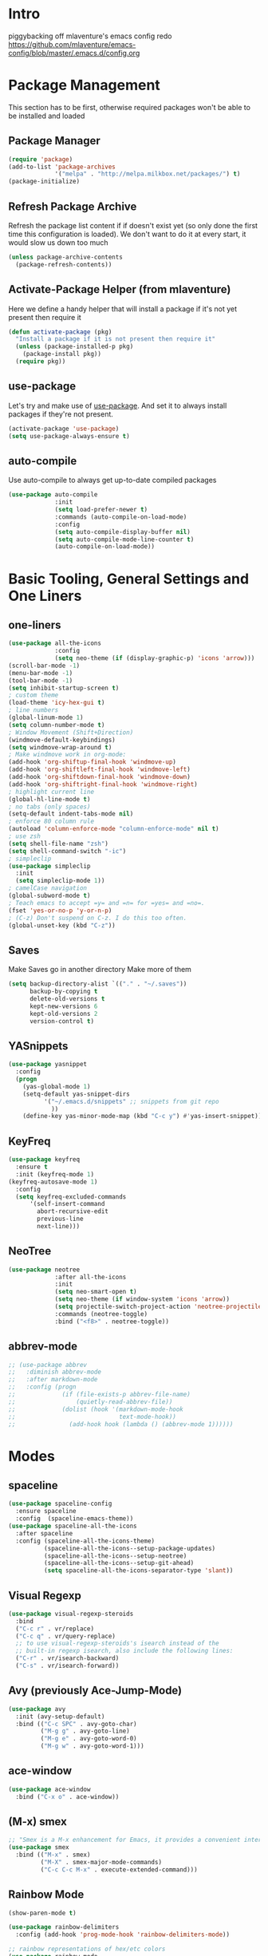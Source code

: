 * Intro
piggybacking off mlaventure's emacs config redo
https://github.com/mlaventure/emacs-config/blob/master/.emacs.d/config.org
* Package Management
This section has to be first, otherwise required packages won't be
able to be installed and loaded
** Package Manager
  #+BEGIN_SRC emacs-lisp
    (require 'package)
    (add-to-list 'package-archives
                 '("melpa" . "http://melpa.milkbox.net/packages/") t)
    (package-initialize)
  #+END_SRC
** Refresh Package Archive
Refresh the package list content if if doesn't exist yet (so only
  done the first time this configuration is loaded). We don't want to
  do it at every start, it would slow us down too much
  #+BEGIN_SRC emacs-lisp
    (unless package-archive-contents
      (package-refresh-contents))
  #+END_SRC
** Activate-Package Helper (from mlaventure)
Here we define a handy helper that will install a package if it's
not yet present then require it
  #+BEGIN_SRC emacs-lisp
    (defun activate-package (pkg)
      "Install a package if it is not present then require it"
      (unless (package-installed-p pkg)
        (package-install pkg))
      (require pkg))
  #+END_SRC
** use-package
Let's try and make use of [[https://github.com/jwiegley/use-package][use-package]]. And set it to always install
packages if they're not present.
  #+BEGIN_SRC emacs-lisp
    (activate-package 'use-package)
    (setq use-package-always-ensure t)
  #+END_SRC
** auto-compile
Use auto-compile to always get up-to-date compiled packages
  #+BEGIN_SRC emacs-lisp
    (use-package auto-compile
                 :init
                 (setq load-prefer-newer t)
                 :commands (auto-compile-on-load-mode)
                 :config
                 (setq auto-compile-display-buffer nil)
                 (setq auto-compile-mode-line-counter t)
                 (auto-compile-on-load-mode))
                 
  #+END_SRC
* Basic Tooling, General Settings and One Liners
** one-liners
#+BEGIN_SRC emacs-lisp
  (use-package all-the-icons
               :config
               (setq neo-theme (if (display-graphic-p) 'icons 'arrow)))
  (scroll-bar-mode -1)
  (menu-bar-mode -1)
  (tool-bar-mode -1)
  (setq inhibit-startup-screen t)
  ; custom theme
  (load-theme 'icy-hex-gui t)
  ; line numbers
  (global-linum-mode 1)
  (setq column-number-mode t)
  ; Window Movement (Shift+Direction)
  (windmove-default-keybindings)
  (setq windmove-wrap-around t)
  ; Make windmove work in org-mode:
  (add-hook 'org-shiftup-final-hook 'windmove-up)
  (add-hook 'org-shiftleft-final-hook 'windmove-left)
  (add-hook 'org-shiftdown-final-hook 'windmove-down)
  (add-hook 'org-shiftright-final-hook 'windmove-right)
  ; highlight current line
  (global-hl-line-mode t)
  ; no tabs (only spaces)
  (setq-default indent-tabs-mode nil)
  ; enforce 80 column rule
  (autoload 'column-enforce-mode "column-enforce-mode" nil t)
  ; use zsh
  (setq shell-file-name "zsh")
  (setq shell-command-switch "-ic")
  ; simpleclip
  (use-package simpleclip
    :init
    (setq simpleclip-mode 1))
  ; camelCase navigation
  (global-subword-mode t)
  ; Teach emacs to accept =y= and =n= for =yes= and =no=.
  (fset 'yes-or-no-p 'y-or-n-p)
  ; (C-z) Don't suspend on C-z. I do this too often.
  (global-unset-key (kbd "C-z"))
#+END_SRC
** Saves
   Make Saves go in another directory
   Make more of them
  #+BEGIN_SRC emacs-lisp
    (setq backup-directory-alist `(("." . "~/.saves"))
          backup-by-copying t
          delete-old-versions t
          kept-new-versions 6
          kept-old-versions 2
          version-control t)
  #+END_SRC
** YASnippets
  #+BEGIN_SRC emacs-lisp
        (use-package yasnippet
          :config
          (progn
            (yas-global-mode 1)
            (setq-default yas-snippet-dirs
                  '("~/.emacs.d/snippets" ;; snippets from git repo
                    ))
            (define-key yas-minor-mode-map (kbd "C-c y") #'yas-insert-snippet)))
  #+END_SRC
** KeyFreq
   #+BEGIN_SRC emacs-lisp
     (use-package keyfreq
       :ensure t
       :init (keyfreq-mode 1)
     (keyfreq-autosave-mode 1)
       :config
       (setq keyfreq-excluded-commands
           '(self-insert-command
             abort-recursive-edit
             previous-line
             next-line)))

   #+END_SRC
** NeoTree
   #+BEGIN_SRC emacs-lisp
         (use-package neotree
                      :after all-the-icons
                      :init
                      (setq neo-smart-open t)
                      (setq neo-theme (if window-system 'icons 'arrow))
                      (setq projectile-switch-project-action 'neotree-projectile-action)
                      :commands (neotree-toggle)
                      :bind ("<f8>" . neotree-toggle))

   #+END_SRC
** abbrev-mode
   #+BEGIN_SRC emacs-lisp
     ;; (use-package abbrev
     ;;   :diminish abbrev-mode
     ;;   :after markdown-mode
     ;;   :config (progn
     ;;             (if (file-exists-p abbrev-file-name)
     ;;                 (quietly-read-abbrev-file))
     ;;             (dolist (hook '(markdown-mode-hook
     ;;                             text-mode-hook))
     ;;               (add-hook hook (lambda () (abbrev-mode 1))))))
   #+END_SRC
* Modes
** spaceline
   #+BEGIN_SRC emacs-lisp
     (use-package spaceline-config
       :ensure spaceline
       :config  (spaceline-emacs-theme))
     (use-package spaceline-all-the-icons
       :after spaceline
       :config (spaceline-all-the-icons-theme)
               (spaceline-all-the-icons--setup-package-updates)
               (spaceline-all-the-icons--setup-neotree)
               (spaceline-all-the-icons--setup-git-ahead)
               (setq spaceline-all-the-icons-separator-type 'slant))
   #+END_SRC
** Visual Regexp
#+BEGIN_SRC emacs-lisp
  (use-package visual-regexp-steroids
    :bind
    ("C-c r" . vr/replace)
    ("C-c q" . vr/query-replace)
    ;; to use visual-regexp-steroids's isearch instead of the
    ;; built-in regexp isearch, also include the following lines:
    ("C-r" . vr/isearch-backward)
    ("C-s" . vr/isearch-forward))
#+END_SRC
** Avy (previously Ace-Jump-Mode)
  #+BEGIN_SRC emacs-lisp
    (use-package avy
      :init (avy-setup-default)
      :bind (("C-c SPC" . avy-goto-char)
             ("M-g g" . avy-goto-line)
             ("M-g e" . avy-goto-word-0)
             ("M-g w" . avy-goto-word-1)))

  #+END_SRC
** ace-window
    #+BEGIN_SRC emacs-lisp
      (use-package ace-window
        :bind ("C-x o" . ace-window))
    #+END_SRC
** (M-x) smex
  #+BEGIN_SRC emacs-lisp
    ;; "Smex is a M-x enhancement for Emacs, it provides a convenient interface to your recently and most frequently used commands."
    (use-package smex
      :bind (("M-x" . smex)
             ("M-X" . smex-major-mode-commands)
             ("C-c C-c M-x" . execute-extended-command)))
  #+END_SRC
** Rainbow Mode
#+BEGIN_SRC emacs-lisp
  (show-paren-mode t)

  (use-package rainbow-delimiters
    :config (add-hook 'prog-mode-hook 'rainbow-delimiters-mode))

  ;; rainbow representations of hex/etc colors
  (use-package rainbow-mode
    :config (add-hook 'less-mode-hook 'rainbow-mode)
    (add-hook 'sass-mode-hook 'rainbow-mode)
    (add-hook 'web-mode-hook 'rainbow-mode)
    (add-hook 'org-mode-hook 'rainbow-mode))
#+END_SRC
** auto-complete-mode
#+BEGIN_SRC emacs-lisp
  (use-package auto-complete)
#+END_SRC
** focus-mode
#+BEGIN_SRC emacs-lisp
  (use-package focus
    :after markdown-mode
    :config (add-hook 'markdown-mode 'focus-mode))
#+END_SRC
** ack
#+BEGIN_SRC emacs-lisp
  (use-package ack)
#+END_SRC
** command-log-mode
   #+BEGIN_SRC emacs-lisp
     (use-package command-log-mode)
   #+END_SRC
** graphviz-dot-mode
#+BEGIN_SRC emacs-lisp
  (use-package graphviz-dot-mode)
#+END_SRC
* Org-mode
#+BEGIN_SRC emacs-lisp
    (use-package org
      :config
      (setq org-src-fontify-natively t
              my-orgdir "~/github/christopherbiscardi/_org/"
              org-agenda-files (list (expand-file-name "personal.org" my-orgdir))
              org-default-notes-file (expand-file-name "notes.org" my-orgdir)
              org-capture-templates
              '(("t" "Todo" entry (file+headline (expand-file-name "todo.org" my-orgdir) "Tasks")
                 "* TODO %?\n  %i\n  %a")
                ("j" "Journal" entry (file+olp+datetree (expand-file-name "journal.org" my-orgdir))
                 "* %?\nEntered on %U\n  %i\n  %a")
                ("h" "honeycomb" entry (file+olp+datetree "~/github/christopherbiscardi/_org/honeycomb.org")
                 "* %?\nEntered on %U\n  %i\n  %a")))
        (add-to-list 'org-src-lang-modes '("dot" . graphviz-dot))

      :bind ("\C-cc" . org-capture))

    (use-package org-bullets
      :config (add-hook 'org-mode-hook (lambda () (org-bullets-mode 1)))
      :init (setq org-hide-leading-stars t
                  org-ellipsis " \u25bc"))

    (org-babel-do-load-languages
     'org-babel-load-languages
     '((dot . t)
       (emacs-lisp . t)
       (awk . t)
       (haskell . t)
       (css . t)
       (js . t)
       (sql . t)
       (shell .t)
       (translate . t)))
#+END_SRC
** org-capture-alfred
#+BEGIN_SRC emacs-lisp
  (defun make-orgcapture-frame ()
    "Create a new frame and run org-capture."
    (interactive)
    (make-frame '((name . "remember") (width . 80) (height . 16)
                  (top . 400) (left . 300)
                  (font . "-apple-Monaco-medium-normal-normal-*-13-*-*-*-m-0-iso10646-1")
                  ))
    (select-frame-by-name "remember")
    (org-capture))
#+END_SRC
* Magit
  #+BEGIN_SRC emacs-lisp
    (use-package magit
          :load-path "~/elisp/magit"
          :config
          (progn
            (setq magit-diff-options '("-b")) ; ignore whitespace
    )
          :bind (("C-x v d" . magit-status)
                 ("C-x v C-d" . my/magit-status-in-directory)
                 ("C-x v p" . magit-push)
                 ("C-x v c" . my/magit-commit-all)))
    (global-set-key (kbd "C-x g") 'magit-status)
  #+END_SRC
* LANG
** JavaScript
*** web-mode
**** Force *jsx* mode for all .jsx? files
     This gives us JSX highlighting
      #+BEGIN_SRC emacs-lisp
        (use-package web-mode
          :init (progn
                  (setq web-mode-markup-indent-offset 2
                        web-mode-css-indent-offset 2
                        web-mode-code-indent-offset 2
                        web-mode-attr-indent-offset 2
                        web-mode-content-types-alist '(("jsx" . "\\.js[x]?\\'"))
                        ))
          :mode (("\\.html\\'" . web-mode)
                 ("\\.jsx?$" . web-mode)
                 ("\\.json$" . web-mode)
                 ("\\.css$" . web-mode)
                 )
          :config (progn
                    (add-hook 'local-write-file-hooks
                              (lambda ()
                                (delete-trailing-whitespace)
                                nil))
                    '(js3-auto-indent-p t)
                    '(js3-consistent-level-indent-inner-bracket t)
                    '(js3-curly-indent-offset 2)
                    '(js3-enter-indents-newline t)
                    '(js3-expr-indent-offset 2)
                    '(js3-indent-level 0)
                    '(js3-indent-on-enter-key t)
                    '(js3-lazy-commas t)
                    '(js3-paren-indent-offset 2)
                    '(js3-square-indent-offset 2)
                    )
        )
        (use-package prettier-js
          :after web-mode
          :config (progn
                    (add-hook 'web-mode-hook 'prettier-js-mode)
                    (add-hook 'markdown-mode-hook 'prettier-js-mode))
        )
#+END_SRC
** Lisp
*** Slime
#+BEGIN_SRC emacs-lisp
  (setq slime-contribs '(slime-fancy
                         slime-indentation
                         slime-sbcl-exts
                         slime-scratch)
        inferior-lisp-program "sbcl")
#+END_SRC
*** Paredit
  #+BEGIN_SRC emacs-lisp
    (use-package paredit
      :config (progn
                (autoload 'enable-paredit-mode "paredit" "Turn on pseudo-structural editing of Lisp code." t)
                (add-hook 'emacs-lisp-mode-hook       #'enable-paredit-mode)
                (add-hook 'eval-expression-minibuffer-setup-hook #'enable-paredit-mode)
                (add-hook 'ielm-mode-hook             #'enable-paredit-mode)
                (add-hook 'lisp-mode-hook             #'enable-paredit-mode)
                (add-hook 'lisp-interaction-mode-hook #'enable-paredit-mode)
                (add-hook 'scheme-mode-hook           #'enable-paredit-mode)
                (add-hook 'clojure-mode-hook 'paredit-mode)
                ))

  #+END_SRC
** SQL
#+BEGIN_SRC emacs-lisp
  (use-package sql-mode
    :mode ("\\.sql" . sql-mode))
  (when (require 'sql-upcase nil :noerror)
     (add-hook 'sql-mode-hook 'sql-upcase-mode)
     (add-hook 'sql-interactive-mode-hook 'sql-upcase-mode))
#+END_SRC
** Golang
Install go-mode and set it up to use =goimports= to format our
files. go-mode depends on the following tools:
    - [[github.com/rogpeppe/godef][godef]]
    - [[golang.org/x/tools/cmd/goimports][goimports]]
    - [[golang.org/x/tools/cmd/godoc][godoc]]
    #+BEGIN_SRC emacs-lisp
      (use-package go-mode
        :commands (gofmt-before-save)
        :bind (("C-c C-c" . comment-dwim)
               :map go-mode-map
                    ("C-c C-r" . go-remove-unused-imports)
                    ("M-." . godef-jump))
        :mode ("\\.go" . go-mode)
        :config
        (setq gofmt-command "goimports")
        (add-hook 'before-save-hook   'gofmt-before-save)
        (add-hook 'go-mode-hook       'column-enforce-mode)
        (add-hook 'go-mode-hook       (lambda () (flyspell-prog-mode))))

      ;; Install [[https://github.com/syohex/emacs-go-eldoc][go-eldoc]] to see
      ;;  variable, return value and function argument
      ;; in the echo area. It depends on [[github.com/nsf/gocode][gocode]].
      (use-package go-eldoc
        :after go-mode
        :config
        (add-hook 'go-mode-hook 'go-eldoc-setup))
      ;; Activate completion with
      ;; [[https://github.com/nsf/gocode/tree/master/emacs-company][company-go]]
      (use-package company-go
        :after company
        :config
        (setq company-idle-delay .1
              company-echo-delay 0)
        (add-hook 'go-mode-hook (lambda ()
                                  (set (make-local-variable
                                        'company-backends) '(company-go))
                                  (company-mode))))
      ;; Use go-guru, it depends on the
      ;; [[https://godoc.org/golang.org/x/tools/cmd/guru][guru]] tool.
      (use-package go-guru
        :after go-mode
        :commands (go-guru-hl-identifier-mode)
        :config
        (define-key go-mode-map (kbd "C-c g") 'go-guru-map)
        (add-hook 'go-mode-hook 'go-guru-hl-identifier-mode))
      ;; Make use of
      ;; [[https://github.com/emacsmirror/godoctor][godoctor.el]], it
      ;; depends on the [[http://gorefactor.org/][godocotor]] utility
      (use-package godoctor
        :bind (("C-c d r" . godoctor-rename)
               ("C-c d e" . godoctor-extract)
               ("C-c d t" . godoctor-toggle)
               ("C-c d g" . godoctor-godoc)))

      ;; flycheck-gometalinter
      (use-package flycheck-gometalinter
        :config
        (progn
          (flycheck-gometalinter-setup)))
    #+END_SRC
    #+END_SRC
** Markdown
#+BEGIN_SRC emacs-lisp
  (use-package markdown-mode
    :ensure t
    :commands (markdown-mode gfm-mode)
    :mode (("README\\.md\\'" . gfm-mode)
           ("\\.md\\'" . markdown-mode)
           ("\\.markdown\\'" . markdown-mode))
    :init (setq markdown-command "pandoc"))
    :config (setq markdown-fontify-code-blocks-natively t)
#+END_SRC
** YAML
#+BEGIN_SRC emacs-lisp
  (use-package yaml-mode
    :mode (("\\.ya?ml" . yaml-mode)))
#+END_SRC
* Arbitrary File Associations
  #+BEGIN_SRC emacs-lisp
    (add-to-list 'auto-mode-alist '("Dockerfile" . shell-script-mode))
    (add-to-list 'auto-mode-alist '("\\.org$" . org-mode))
    (add-to-list 'auto-mode-alist '("\\.scss$" . sass-mode))
    (add-to-list 'auto-mode-alist '("\\.rc$" . restclient-mode))
  #+END_SRC
* UI
** Navigation
*** Swap buffer around with C-Shift-<key>
  #+BEGIN_SRC emacs-lisp
    (use-package buffer-move
      :bind (("C-S-<up>" . buf-move-up)
             ("C-S-<down>" . buf-move-down)
             ("C-S-<left>" . buf-move-left)
             ("C-S-<right>" . buf-move-right)))
  #+END_SRC
*** [[https://www.emacswiki.org/emacs/WinnerMode][Winner mode]] allow us to jump between window configuration using =C-c
  <left>= and =C-c <right>=. Very useful when wanting to see one
  buffer with more space then be back to comparison for instance
    #+BEGIN_SRC emacs-lisp
      (when (fboundp 'winner-mode)
        (winner-mode 1))
    #+END_SRC
*** Use [[https://github.com/justbur/emacs-which-key][which-key]] to help us figure out what we can do next
#+BEGIN_SRC emacs-lisp
  (use-package which-key
    :defer 5
    :diminish which-key-mode
    :init
    (setq which-key-sort-order 'which-key-key-order-alpha)
    :bind* (("M-m ?" . which-key-show-top-level))
    :config
    (which-key-mode)
    (which-key-add-key-based-replacements
      "M-m ?" "top level bindings"))
#+END_SRC
- Unbind =C-z=, I don't want my GUI emacs to disappear on me
  #+BEGIN_SRC emacs-lisp
    (global-unset-key (kbd "C-z"))
  #+END_SRC
- Enable [[https://github.com/Fuco1/smartparens][smartparens]] to automatically have our pairs matched for us
  #+BEGIN_SRC emacs-lisp
    (use-package smartparens-config
      :ensure smartparens
      :config
      (progn
        (show-smartparens-global-mode t)))

    (add-hook 'prog-mode-hook 'turn-on-smartparens-strict-mode)
  #+END_SRC
** Mode-line customization
- Better unique filename. We want to see =file|file= and =file|titi=
  when opening =/toto/file= and =/titi/file= instead of =file<x>=.
  #+BEGIN_SRC emacs-lisp
    (use-package uniquify
      :ensure nil ;; this is a builtin package
      :config
      (setq uniquify-buffer-name-style 'post-forward))
  #+END_SRC
** Highlight or Fix some common mistakes
- Trailing whitespaces
  #+BEGIN_SRC emacs-lisp
    (add-hook 'prog-mode-hook (lambda () (interactive) (setq show-trailing-whitespace 1)))
  #+END_SRC
- 80 columns rule using [[https://www.emacswiki.org/emacs/FillColumnIndicator][fill-column-indicator]]
  #+BEGIN_SRC emacs-lisp
    (use-package fill-column-indicator
      :commands (fci-mode)
      :init
      (setq fci-rule-width          3
            fci-rule-column         79
            fci-rule-use-dashes     t
            fci-rule-color          "plum")
      (define-globalized-minor-mode global-fci-mode fci-mode (lambda ()
                                                               (if buffer-file-name (fci-mode 1)
                                                                 (fci-mode 0))))
      (global-fci-mode 1))
  #+END_SRC
- At 100 columns, use [[https://github.com/jordonbiondo/column-enforce-mode][column-enforce-mode]] instead. We set the color of
  faulty characters to "violet red"
  #+BEGIN_SRC emacs-lisp
    (use-package column-enforce-mode
      :commands (column-enforce-mode)
      :config
      (setq column-enforce-column 100)
      (custom-set-faces
            `(column-enforce-face ((t (:inherit font-lock-warning-face :underline t :foreground "violet red"))))))
  #+END_SRC
- Always add a newline at end of files, and default tab to 4 spaces
  #+BEGIN_SRC emacs-lisp
    (setq mode-require-final-newline t
          tab-width 4)
  #+END_SRC
* Encoding System
UTF-8 for all the things!
#+BEGIN_SRC emacs-lisp
  (set-terminal-coding-system 'utf-8)
  (set-keyboard-coding-system 'utf-8)
  (set-language-environment "UTF-8")
  (prefer-coding-system 'utf-8)
  (setq-default buffer-file-coding-system 'utf-8-auto-unix)
#+END_SRC
* Undo Tree
[[https://www.emacswiki.org/emacs/UndoTree][undo-tree]] provide a visual tree of the undo that we have made.
#+BEGIN_SRC emacs-lisp
  (use-package undo-tree
    :bind (("<f7>" . undo-tree-visualize))
    :config
    (setq undo-tree-auto-save-history t
          undo-tree-visualizer-diff t)
    (let ((undo-dir (expand-file-name "undo" user-emacs-directory)))
      (setq undo-tree-history-directory-alist `((".*" . ,undo-dir))))
    (global-undo-tree-mode))

#+END_SRC
* Flyspell
Let's have some warning when we type things wrong ate
#+BEGIN_SRC emacs-lisp
  (use-package flyspell
    :config
    (add-hook 'flyspell-mode-hook 'flyspell-buffer)
    (setq flyspell-issue-message-flag nil)
    (dolist (hook '(text-mode-hook org-mode-hook))
      (add-hook hook (lambda () (flyspell-mode 1))))
    (dolist (hook '(change-log-mode-hook log-edit-mode-hook))
      (add-hook hook (lambda () (flyspell-mode -1)))))
#+END_SRC
* Flycheck
  #+BEGIN_SRC emacs-lisp
    (use-package flycheck
      :init (global-flycheck-mode)
      :config (progn
                (add-hook 'after-init-hook #'global-flycheck-mode)
                ;; turn on flychecking globally
                (add-hook 'after-init-hook #'global-flycheck-mode)
                ;; disable jshint since we prefer eslint checking
                ;; disable json-jsonlist checking for json files
                (setq-default flycheck-disabled-checkers
                              (append flycheck-disabled-checkers
                                      '(javascript-jshint json-jsonlist)))

                ;; use eslint with web-mode for jsx files
                (setq flycheck-checkers '(javascript-eslint yaml-jsyaml))
                (flycheck-add-mode 'javascript-eslint 'web-mode)
                (flycheck-add-mode 'yaml-jsyaml 'yaml-mode)))
  #+END_SRC
* Company
We use the [[http://company-mode.github.io/][company-mode]] completion framework
#+BEGIN_SRC emacs-lisp
  (use-package company)
#+END_SRC
* Direnv
I make use of several different gopath, this makes use of the [[https://direnv.net/][direnv]]
tool to automatically update the environment of the current buffer
#+BEGIN_SRC emacs-lisp
  (use-package direnv
    :config
    (direnv-mode))
#+END_SRC

* ivy/counsel/swiper
#+BEGIN_SRC emacs-lisp
  (use-package counsel
    :init (progn
            (setq ivy-use-virtual-buffers t
                  enable-recursive-minibuffers t
                  ivy-count-format "(%d/%d) ")
            )
    :config (progn
              (ivy-mode 1)
              (ivy-set-display-transformer
               'counsel-M-X
               'counsel-M-X-transformer))
    :bind (("\C-s" . swiper)
           ( "C-c C-r" . ivy-resume)
           ("<f6>" . ivy-resume)
           ("M-x" . counsel-M-x)
           ("M-X" . counsel-M-X)
           ("C-x C-f" . counsel-find-file)
           ("<f1> f" . counsel-describe-function)
           ("<f1> v" . counsel-describe-variable)
           ("<f1> l" . counsel-find-library)
           ("<f2> i" . counsel-info-lookup-symbol)
           ("<f2> u" . counsel-unicode-char)
           ("C-c g" . counsel-git)
           ("C-c j" . counsel-git-grep)
           ("C-c k" . counsel-ag)
           ("C-x l" . counsel-locate)
           ("C-S-o" . counsel-rhythmbox)
           :map read-expression-map
           ("C-r" . counsel-expression-history))
    )
  (defun counsel-M-X (&optional initial-input)
    "Ivy version of `execute-extended-command'.
  Optional INITIAL-INPUT is the initial input in the minibuffer."
    (interactive)
    (let* ((cands obarray)
           (pred 'commandp)
           (sort t))
      (when (require 'smex nil 'noerror)
        (unless smex-initialized-p
          (smex-initialize))
        (when (smex-detect-new-commands)
          (smex-update))
        ;; custom code for M-X, copied from counsel-M-x
        (setq commands
              (delete-dups
               (append (smex-extract-commands-from-keymap (current-local-map))
                       (smex-extract-commands-from-features major-mode))))
        (setq commands (smex-sort-according-to-cache commands))
        (setq cands (mapcar #'symbol-name commands))
        ;; end custom code
        (setq pred nil)
        (setq sort nil))
      ;; When `counsel-M-X' returns, `last-command' would be set to
      ;; `counsel-M-X' because :action hasn't been invoked yet.
      ;; Instead, preserve the old value of `this-command'.
      (setq this-command last-command)
      (setq real-this-command real-last-command)
      (ivy-read (counsel--M-X-prompt) cands
                :predicate pred
                :require-match t
                :history 'counsel-M-x-history
                :action
                (lambda (cmd)
                  (when (featurep 'smex)
                    (smex-rank (intern cmd)))
                  (let ((prefix-arg current-prefix-arg))
                    (setq real-this-command
                          (setq this-command (intern cmd)))
                    (command-execute (intern cmd) 'record)))
                :sort sort
                :keymap counsel-describe-map
                :initial-input initial-input
                :caller 'counsel-M-X)))

  (defun counsel--M-X-prompt ()
    "String for `M-X' plus the string representation of `current-prefix-arg'."
    (if (not current-prefix-arg)
        "M-X "
      (concat
       (if (eq current-prefix-arg '-)
           "- "
         (if (integerp current-prefix-arg)
             (format "%d " current-prefix-arg)
           (if (= (car current-prefix-arg) 4)
               "C-u "
             (format "%d " (car current-prefix-arg)))))
       "M-X ")))
  (defun counsel-M-X-transformer (cmd)
    "Return CMD appended with the corresponding binding in the current window."
    (let ((binding (substitute-command-keys (format "\\[%s]" cmd))))
      (setq binding (replace-regexp-in-string "C-x 6" "<f2>" binding))
      (if (string-match "^M-X" binding)
          cmd
        (format "%s (%s)"
                cmd (propertize binding 'face 'font-lock-keyword-face)))))
#+END_SRC
